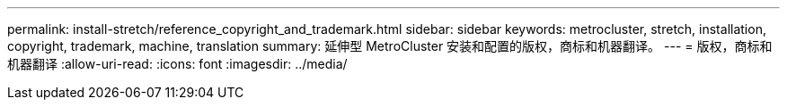 ---
permalink: install-stretch/reference_copyright_and_trademark.html 
sidebar: sidebar 
keywords: metrocluster, stretch, installation, copyright, trademark, machine, translation 
summary: 延伸型 MetroCluster 安装和配置的版权，商标和机器翻译。 
---
= 版权，商标和机器翻译
:allow-uri-read: 
:icons: font
:imagesdir: ../media/


